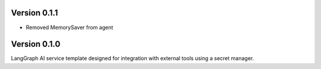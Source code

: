 Version 0.1.1
-------------

- Removed MemorySaver from agent
Version 0.1.0
-------------

LangGraph AI service template designed for integration with external tools using a secret manager.
